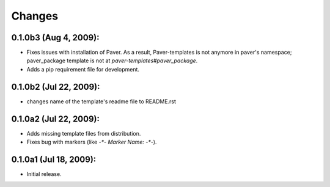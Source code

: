 Changes
=======

0.1.0b3 (Aug 4, 2009):
-----------------------

- Fixes issues with installation of Paver. As a result, Paver-templates is not
  anymore in paver's namespace; paver_package template is not at 
  `paver-templates#paver_package`.
- Adds a pip requirement file for development. 

0.1.0b2 (Jul 22, 2009):
-----------------------

- changes name of the template's readme file to README.rst


0.1.0a2 (Jul 22, 2009):
-----------------------

- Adds missing template files from distribution.
- Fixes bug with markers (like `-*- Marker Name: -*-`). 


0.1.0a1 (Jul 18, 2009):
-----------------------

- Initial release. 